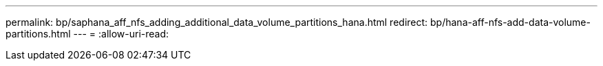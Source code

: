 ---
permalink: bp/saphana_aff_nfs_adding_additional_data_volume_partitions_hana.html 
redirect: bp/hana-aff-nfs-add-data-volume-partitions.html 
---
= 
:allow-uri-read: 



